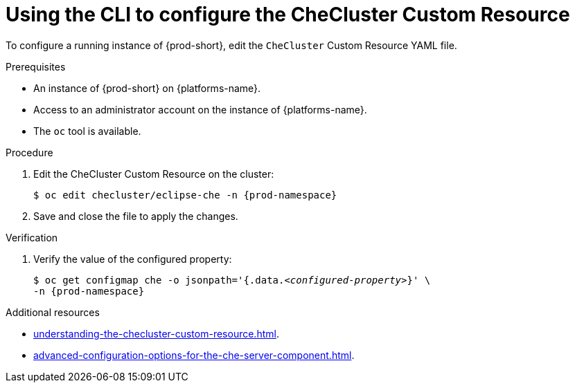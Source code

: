 :_content-type: PROCEDURE
:navtitle: Using the CLI to configure the CheCluster Custom Resource
:keywords: administration guide
:page-aliases: installation-guide:using-the-cli-to-configure-the-checluster-custom-resource, installation-guide:using-cli-to-configure-the-checluster-custom-resource 

[id="using-the-cli-to-configure-the-checluster-custom-resource_{context}"]
= Using the CLI to configure the CheCluster Custom Resource

To configure a running instance of {prod-short}, edit the `CheCluster` Custom Resource YAML file. 

.Prerequisites
* An instance of {prod-short} on {platforms-name}.
* Access to an administrator account on the instance of {platforms-name}.
* The `oc` tool is available.

.Procedure
. Edit the CheCluster Custom Resource on the cluster:
+
[subs="+attributes"]
----
$ oc edit checluster/eclipse-che -n {prod-namespace}
----
. Save and close the file to apply the changes.

.Verification

. Verify the value of the configured property:
+
[subs="+attributes,quotes"]
----
$ oc get configmap che -o jsonpath='{.data._<configured-property>_}' \
-n {prod-namespace}
----

[role="_additional-resources"]
.Additional resources

* xref:understanding-the-checluster-custom-resource.adoc[].

* xref:advanced-configuration-options-for-the-che-server-component.adoc[].

